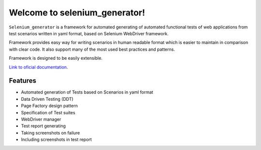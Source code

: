 ##############################
Welcome to selenium_generator!
##############################

``Selenium_generator`` is a framework for automated generating of automated functional tests of web applications
from test scenarios written in yaml format, based on Selenium WebDriver framework.

Framework provides easy way for writing scenarios in human readable format which is easier to maintain in comparison
with clear code. It also support many of the most used best practices and patterns.

Framework is designed to be easily extensible.

`Link to oficial documentation
<https://selenium-generator.readthedocs.io/en/latest/index.html>`_.

****************
Features
****************

- Automated generation of Tests based on Scenarios in yaml format
- Data Driven Testing (DDT)
- Page Factory design pattern
- Specification of Test suites
- WebDriver manager
- Test report generating
- Taking screenshots on failure
- Including screenshots in test report

